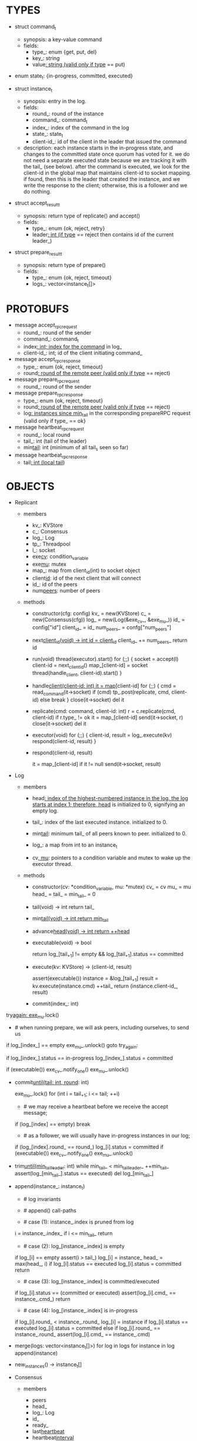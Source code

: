 * TYPES

- struct command_t
  - synopsis: a key-value command
  - fields:
    - type_: enum {get, put, del}
    - key_: string
    - value_: string (valid only if type_ == put)

- enum state_t: {in-progress, committed, executed}

- struct instance_t
  - synopsis: entry in the log.
  - fields:
    - round_: round of the instance
    - command_: command_t
    - index_: index of the command in the log
    - state_: state_t
    - client-id_: id of the client in the leader that issued the command
  - description: each instance starts in the in-progress state, and changes to
    the committed state once quorum has voted for it. we do not need a separate
    executed state because we are tracking it with the tail_ (see below). after
    the command is executed, we look for the client-id in the global map that
    maintains client-id to socket mapping. if found, then this is the leader
    that created the instance, and we write the response to the client;
    otherwise, this is a follower and we do nothing.

- struct accept_result_t
  - synopsis: return type of replicate() and accept()
  - fields:
    - type_: enum {ok, reject, retry}
    - leader_: int (if type_ == reject then contains id of the current leader_)

- struct prepare_result_t
  - synopsis: return type of prepare()
  - fields:
    - type_: enum {ok, reject, timeout}
    - logs_: vector<instance_t[]>

* PROTOBUFS

- message accept_rpc_request
  - round_: round of the sender
  - command_: command_t
  - index_: int; index for the command_ in log_
  - client-id_: int; id of the client initiating command_

- message accept_rpc_response
  - type_: enum {ok, reject, timeout}
  - round_: round of the remote peer (valid only if type_ == reject)

- message prepare_rpc_request
  - round_: round of the sender

- message prepare_rpc_response
  - type_: enum {ok, reject, timeout}
  - round_: round of the remote peer (valid only if type_ == reject)
  - log_: instances since min_tail_ in the corresponding prepareRPC request (valid
    only if type_ == ok}

- message heartbeat_rpc_request
  - round_: local round
  - tail_: int (tail of the leader)
  - min_tail_: int (minimum of all tail_s seen so far)

- message heartbeat_rpc_response
  - tail_: int (local tail_)

* OBJECTS

- Replicant

  - members
    - kv_: KVStore
    - c_: Consensus
    - log_: Log
    - tp_: Threadpool
    - l_: socket
    - exe_cv_: condition_variable
    - exe_mu_: mutex
    - map_: map from client_id(int) to socket object
    - client_id_: id of the next client that will connect
    - id_: id of the peers
    - num_peers_: number of peers

  - methods

    - constructor(cfg: config)
      kv_ = new(KVStore)
      c_ = new(Consensus(cfg))
      log_ = new(Log(&exe_cv_, &exe_mu_))
      id_ = config["id"]
      client_id_ = id_
      num_peers_ = confg["num_peers"]

    - next_client_id(void) -> int
      id = client_id_
      client_id_ += num_peers_
      return id

    - run(void)
      thread(executor).start()
      for (;;) {
        socket = accept(l)
        client-id = next_client_id()
        map_[client-id] = socket
        thread(handle_client, client-id).start()
      }

    - handle_client(client-id: int)
      it = map_[client-id]
      for (;;) {
        cmd = read_command(it->socket)
        if (cmd)
          tp_.post(replicate, cmd, client-id)
        else
          break
      }
      close(it->socket)
      del it

    - replicate(cmd: command, client-id: int)
      r = c.replicate(cmd, client-id)
      if r.type_ != ok
        it = map_[client-id]
        send(it->socket, r)
        close(it->socket)
        del it

    - executor(void)
      for (;;) {
        client-id, result = log_.execute(kv)
        respond(client-id, result)
      }

    - respond(client-id, result)
      # responds to the client with the result of the command execution. this
      # function will respond to the client only if the client originally sent
      # the request to this peer when it was a leader. this constraint is
      # implicitly enforced by having each peer assign a unique id to each
      # client.
      it = map_[client-id]
      if it != null
        send(it->socket, result)

- Log

  - members

    - head_: index of the highest-numbered instance in the log. the log starts
      at index 1; therefore, head_ is initialized to 0, signifying an empty log.

    - tail_: index of the last executed instance. initialized to 0.

    - min_tail_: minimum tail_ of all peers known to peer. initialized to 0.

    - log_: a map from int to an instance_t

    - cv_, mu_: pointers to a condition variable and mutex to wake up the
      executor thread.

  - methods

    - constructor(cv: *condition_variable, mu: *mutex)
      cv_ = cv
      mu_ = mu
      head_ = tail_ = min_tail_ = 0

    - tail(void) -> int
      return tail_

    - min_tail(void) -> int
      return min_tail_

    - advance_head(void) -> int
      return ++head_

    - executable(void) -> bool
      # returns true if the log contains an executable instance, i.e. the
      # instance right after tail_ is committed.
      return log_[tail_+1] != empty && log_[tail_+1].status == committed

    - execute(kv: KVStore) -> (client-id, result)
      # executes the next executable instance in the log, updates the instance's
      # status, increments tail_, and returns the result and the id of the
      # client that originated the command.
      assert(executable())
      instance = &log_[tail_+1]
      result = kv.execute(instance.cmd)
      ++tail_
      return (instance.client-id_, result)

    - commit(index_: int)
      # sets the status of the instance at index to committed and possibly wakes
      # up the executor thread if the log is executable.

try_again:
      exe_mu_.lock()
      * # when running prepare, we will ask peers, including ourselves, to send us
        # their log starting at their min_tail_ and merge it to our log. then we
        # will run accept on all instances starting at min_tail_. hence, we may
        # run accept on an instance that is already committed or even executed in
        # our log. our accept handler will not touch log_ for such instances but
        # it will respond with an accept and eventually, we may run commit for
        # such instances, in which case we will end up here. for those instances,
        # commit must be a no-op. hence, we will only update an instances status
        # to committed only if it is in in-progress state.

      if log_[index_] == empty
        exe_mu_.unlock()
        goto try_again:

      if log_[index_].status == in-progress
        log_[index_].status = committed

      # we must do this check every time because it may be an entry that we
      # merged into our log from a remote peer that was already in committed
      # state. in this case, we should wake up the thread to execute the entry
      # on our state machine.
      if (executable())
        exe_cv_.notify_one()
      exe_mu_.unlock()

    - commit_until(tail: int, round_: int)
      # sets the status of all the instances from tail_ until tail and wakes up
      # the executor thread if necessary.
      exe_mu_.lock()
      for (int i = tail_+1; i <= tail; ++i)
        * # we may receive a heartbeat before we receive the accept message;
          # therefore, the heartbeat handler will run this function while there is
          # a gap in the log. when we see a gap, we break out of the loop and try
          # committing the next time we receive heartbeat from the leader;
          # hopefully, by that time, we will have received the accept message and
          # the gap will disappear.
        if (log_[index] == empty)
          break
        * # as a follower, we will usually have in-progress instances in our log;
          # in the common case, we will receive a higher tail value from the
          # leader and we will catch up by committing instances in our own log.
          # however, it is possible that (1) we experience a partition, (2) a new
          # leader emerges and establishes new commands for those instances, and
          # (3) we reconnect. now, if we receive a heartbeat with a higher tail
          # value then we shouldn't blindly commit instances in our log; we should
          # commit them only if the round numbers match (which corresponds to the
          # common case). otherwise, as a follower we will just get stuck here and
          # prevent min_tail_ from advancing, until a new leader is elected and
          # replays every instances since min_tail_ and we discover the new
          # commands and update stale instances in our log.
        if (log_[index].round_ == round_)
          log_[i].status = committed
      if (executable())
        exe_cv_.notify_one()
      exe_mu_.unlock()

    - trim_until(min_tail_leader_: int)
      while min_tail_ < min_tail_leader_
        ++min_tail_
        assert(log_[min_tail_].status == executed)
        del log_[min_tail_]

    - append(instance_: instance_t)
      * # log invariants
        #
        # given that (1) the instances in the log must be executed in order, (2)
        # tail_ is the index of the last executed instance, and (3) min_tail_ is
        # the index of the last instance that was executed in all peers, our log
        # has the following invariants:
        #
        # (i1) there is no gap before or at tail_
        # (i2) there is no executed instance after tail_.
        # (i3) min_tail_ <= tail_
        # (i4) there are no instances at indices < min_tail_

      * # append() call-paths
        #
        # we call append() in two call-paths:
        #
        # (c1) when we are a follower and we receive an accept message, we call
        #      append() in accept_handler()
        # (c2) when we are a leader candidate and we send out prepare request
        #      and receive logs from the quorum, we call append() in
        #      log_.merge() to merge the received logs.

      * # case (1): instance_.index is pruned from log
        #
        # append() must be a no-op if we call it with an instance at an index
        # pruned from our log. it is possible to receive such an instance in
        # (c1), for example, if
        #
        # (1) we currently have min_tail = 13
        # (2) a new leader sends us a prepare request
        # (3) we respond by sending instances after min_tail_, e.g. (14, 15, 16)
        # (4) we receive a heartbeat with min_tail_ = 15 from the old leader
        # (5) we trim our log and set min_tail_ to 15
        # (6) we receive an accept from the new leader for the instance 14
        #
        # it is also possible to receive such an instance in case (c2), for
        # example, if
        #
        # (1) we currently have min_tail = 13
        # (2) we become a leader candidate and send prepare request to peers
        # (3) we receive a heartbeat with min_tail = 15 from the old leader
        # (4) we trim our log and set min_tail to 15
        # (5) we receive logs from the other peers who still have min_tail = 13
        #
        # we should ignore such instances.
      i = instance_.index_
      if i <= min_tail_
        return

      * # case (2): log_[instance_.index] is empty
        #
        # in that case, it must be the case that i > tail_ due to (i1).
        #
        # (1) we assert i1.
        # (2) we insert instance_ to our log.
        # (3) if instance_'s status is executed, we set it to committed to
        #     preserve (i2). an instance with a status of in-progress will not
        #     occur in (c1), because instances created in that call-path are
        #     initialized with status in-progress. however, an instance with a
        #     progress of executed is possible in (c2) because we may be a peer
        #     that got partitioned and joined back and trying to become a
        #     leader; in that case we may receive logs from other peers that
        #     have executed instances in their log. we need to reset the
        #     status of such instances to back to committed in our log to ensure
        #     that such instances will be executed on our state machine. if we
        #     receive an instance that is either in in-progress or in committed
        #     states, we don't have to do anything to them: if an instance is
        #     committed, then we will eventually execute it; if it is
        #     in-progress, then it will either be committed or updated with a
        #     new command.
        # (4) we update the head and return
      if log_[i] == empty
        assert(i > tail_)
        log_[i] = instance_
        head_ = max(head_, i)
        if log_[i].status == executed
          log_[i].status = committed
        return

      * # case (3): log_[instance_.index] is committed/executed
        #
        # append() must be a no-op if we call it with an instance at an index
        # that is already a committed or executed in our log; furthermore, in a
        # situation like this, instance_'s command must match the command in our
        # log, *independent of what instance_'s status is*. if instance_'s
        # status is in-progress, i.e. append() is being called in (c1), then it
        # must have learned the command from the quorum. if instance_'s status
        # is committed or executed, i.e. append() is being called in (c2), then
        # logs from other peers must contain the same command.
      if log_[i].status == (committed or executed)
        assert(log_[i].cmd_ == instance_.cmd_)
        return

      * # case (4): log_[instance_.index] is in-progress
        #
        # in this case, we should decide based on the value of round_.
        #
        # if log_[instance_.index].round_ > instance_.round, we can ignore the
        # instance; such a scenario may happen in (c2) when we receive a stale
        # log from a peer
        #
        # if log_[instance_.index].round_ < instance_.round, we must update our
        # log because we may have a stale instance; such a scenario may happen
        # in (c2) when we receive a newer log from a peer. it is also possible
        # that the received log contains executed entries, in which case we
        # should set its status to committed to avoid violating (i1).
        #
        # if log_[instance_.index].round_ == instance_.round, it must be the
        # case that both instances have the same command. this may happen in
        # scenario (c1) when somehow we receive the same accept command twice.
      if log_[i].round_ < instance_.round_
        log_[i] = instance
        if log_[i].status == executed
          log_[i].status = committed
      else if log_[i].round_ == instance_.round_
        assert(log_[i].cmd_ == instance_.cmd)

    - merge(logs: vector<instance_t[]>)
      for log in logs
        for instance in log
          append(instance)

    - new_instances() -> instance_t[]
      # return instances since min_tail_

- Consensus

  - members
    - peers
    - head_
    - log_: Log
    - id_
    - ready_
    - last_heartbeat_
    - heartbeat_interval_
    - round_

  - methods

    - constructor(cfg: config)

    - replicate(cmd: command, client-id: int) -> accept_result_t
      if i_am_leader()
        if ready_
          return accept(cmd, log_.advance_head(), client-id)
        return accept_result_t{type_: retry, leader_: N/A}
      if someone_else_is_leader()
        return accept_result_t{type_: reject, leader_: leader()}
      # election in progress
      return accept_result_t{type_: retry, leader_: N/A}

    - accept(cmd: command, index: int, client-id: int) -> accept_result_t
      num_responses = 0
      num_ok_responses = 0
      cv, mu
      request = accept_rpc_request{command_: cmd,
                                   index_: index,
                                   round_: round_,
                                   client-id_: client-id}
      for each peer p {
        run closure in a separate thread {
          response = p.acceptRPC(request)
          lock(mu)
          ++num_responses
          if response.type_ == ok:
            ++ok_responses
          else if response.type_ == reject:
            round_ = response.round_
          # else it is a timeout error; we do nothing
          unlock(mu)
          cv.notify_one()
        }
      }
      lock(mu)
      while i_am_leader() &&
            num_ok_responses <= peers_.size()/2 &&
            num_responses != peers_.size():
        cv.wait(mu)

      if num_ok_responses > peers_.size() / 2
        log_.commit(index)
        return accept_result_t{type_: ok, leader_: N/A}
      if someone_else_is_leader()
        return accept_result_t{type_: reject, leader_: leader()}
      # RPCs timed out
      return accept_result_t{type_: retry, leader_: N/A}

    - accept_handler(message: accept_rpc_request)
      if message.round_ >= round_:
        round_ = message.round_
        instance = instance_t{round_: message.round_,
                              command_: message.command_,
                              index_: message.index_,
                              state_: in-progress
                              client-id_: message.client-id_}
        log_.append(instance)
        return accept_rpc_response{type_: ok, round_: N/A}
      # stale message
      return accept_rpc_response{type: reject, round: round_}

    - prepare() -> prepare_result_t:
      num_responses = 0
      ok_logs = vector<instance_t[]>
      cv, mu
      request = prepare_rpc_request{round_: next_round#()}
      for each peer p {
        run closure in a separate thread {
          response = p.prepareRPC(request)
          lock(mu)
          ++num_responses
          if response.type_ == ok:
            ok_logs.push(response.log_)
          else if response.type_ == reject:
            round_ = response.round_
          # else it is a timeout error; we do nothing
          unlock(mu)
          cv.notify_one()
        }
      }
      lock(mu)
      while i_am_leader() &&
            num_ok_responses <= peers_.size()/2 &&
            num_responses != peers_.size()
        cv.wait(mu)
      # one of the above three conditions is false; handle each, starting with the
      # most likely one
      if num_ok_responses > peers_.size()/2: # we have quorum
        return prepare_result_t{type_: ok, log_: ok_logs}
      if someone_else_is_leader():
        return prepare_result_t{type_: reject}
      # multiple timeout responses
      return prepare_result_t{type_: timeout}

    - prepare_handler(message: prepare_rpc_request):
      # common case for phase1
      if message.round >= round_:
        round_ = message.round_
        return prepare_rpc_response_t{type_: ok,
                                      round_: N/A,
                                      log_: log_.new_instances()}
      # stale messages
      return prepare_rpc_response_t{type_: reject, round_: round_, log_: N/A}

    - prepare_thread():
      for (;;) {
        sleep until follower
        for (;;) {
          sleep(heartbeat_interval_ + random(10, heartbeat_interval_))
          if time::now() - last_heartbeat_ < heartbeat_interval_:
            continue
          prepare_result_t result = prepare()
          if result.type_ != ok:
            continue
          # we are a leader
          wake up heartbeat_thread
          ready_ = false
          log_.merge(result.logs_)
          if (replay())
            ready_ = true
          break
        }
      }

    - replay() -> bool
      for i in log_.new_instances()
        accept_result_t r = accept(i.command_, i.index, i.client-id_)
        if r.type_ == leader
          return false
        if r.type_ == retry
          continue
      return true

    - heartbeat_thread():
      for (;;) {
        sleep until leader
        num_responses = 0
        ok_responses = vector
        cv, mu
        min_tail = log_.min_tail()
        for (;;) {
          request = heartbeat_rpc_request{round_: round_,
                                          tail_: log_.tail()
                                          min_tail_: min_tail}
          for each peer p {
            run closure in a separate thread {
              response = p.heartbeatRPC(request)
              lock(mu)
              ++num_responses
              if response.ok:
                ok_responses.push(response)
              unlock(mu)
              cv.notify_one()
            }
          }
          lock(mu)
          while i_am_leader() && num_responses != peers_.size():
            cv.wait(mu)
          if ok_responses.size() == peers_.size():
            min_tail = min(ok_responses)
          if someone_else_is_leader():
            break
          sleep(heartbeat_interval_)
        }
      }

    - heartbeat_handler(message: heartbeat_rpc_request):
      if message.round >= round_:
        last_heartbeat_ = time::now()
        round_ = message.round_
        log_.commit_until(message_.tail_, round_)
        log_.trim_until(message_.min_tail_)
      # stale message
      return heartbeat_rpc_response{tail_: log_.tail()}

== TODO ========================================================================

- we can handle gaps if there is a leader election, but if there is no leader
  election, a follower that temporarily experienced a network partition will
  hinder global progress. we need to come up with an alternative recovery
  mechanism to handle this problem.

- How to handle gaps?

  Currently, if a peer temporarily disconnects and then reconnects, then it will
  have a gap in its log. it will not be able to execute entries past the gap, it
  will not be able to prune its log, which will prevent everyone else from
  pruning their logs. when we have a gap like this, we should recover it by
  asking other peers. or we should resort to using log pruning that persists the
  state machine to disk and prunes the log without hearing from the peers. we do
  not implement this at the moment: if a peer temporarily disconnects and
  accrues a gap, then log pruning will be stuck on all processes.

- how to let peers know the committed? we can do it with the heartbeat, but
  should we, given that we already let everyone know executed entries?

  - the difference between min_tail_ and the committed entries is that we can
    only communicate min_tail_ if we have received the tails of all peers,
    whereas we can communicate the committed entries once we have the responses
    from the majority.

- handle duplicate responses due to retries

  - we will handle this by having gRPC retry RPC calls.

- imagine a scenario that there is a gap in the log, like [a, b, _, d] and once
  the thread1 commits d, it starts to wait until command at index 2 is executed
  and thread1 is woken up. at that moment, this machine stops being a leader,
  and someone else starts to run. they receive the log state, and eventually,
  they determine what goes into 2, and eventually, they notify this peer about
  the state of the log. then, we should wake up thread1)

- evaluate the choice of a resizeable circular buffer (see how boost implements
  it) for log on the performance.

- evaluate the choice of not sending messages to self on performance.

- evaluate the choice of lazy (via piggybacking onto heartbeats) vs eager (via
  piggybacking onto accepts) sending commit messages to followers.

== SCRATCH SPACE ===============================================================
    0    1   2   3   4
x: |a,x|b,x|c,x|d,x|   |             min_tail = 1, tail = 3

f1:|a,x|b,x|c,x|d,x|   |             min_tail = 1, tail = 3

f2:|a,x|b,x|c  |d,i|   |             min_tail = 1, tail = 1


min_tail = 1
